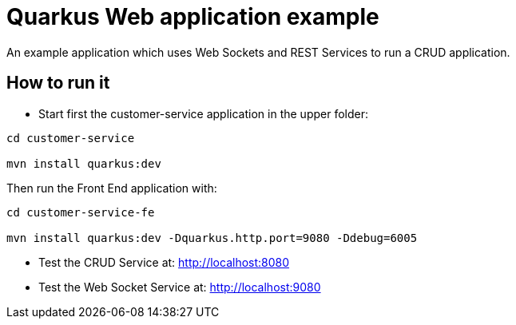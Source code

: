 = Quarkus Web application example

An example application which uses Web Sockets and REST Services to run a CRUD application.

== How to run it

* Start first the customer-service application in the upper folder:
[source,shell]
----
cd customer-service

mvn install quarkus:dev  
----

Then run the Front End application with:

[source,shell]
----
cd customer-service-fe

mvn install quarkus:dev -Dquarkus.http.port=9080 -Ddebug=6005
----

* Test the CRUD Service at: http://localhost:8080

* Test the Web Socket Service at: http://localhost:9080

